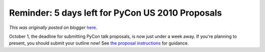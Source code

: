 .. post:: 2009-09-25
   :tags: pycon, post, legacy-blogger
   :author: Python Software Foundation
   :category: Legacy
   :location: World
   :language: en

Reminder: 5 days left for PyCon US 2010 Proposals
=================================================

*This was originally posted on blogger* `here <https://pyfound.blogspot.com/2009/09/reminder-5-days-left-for-pycon-us-2010.html>`_.

October 1, the deadline for submitting PyCon talk proposals, is now just under
a week away. If you're planning to present, you should submit your outline
now! See `the proposal
instructions <http://us.pycon.org/2010/conference/proposals/>`_ for guidance.

